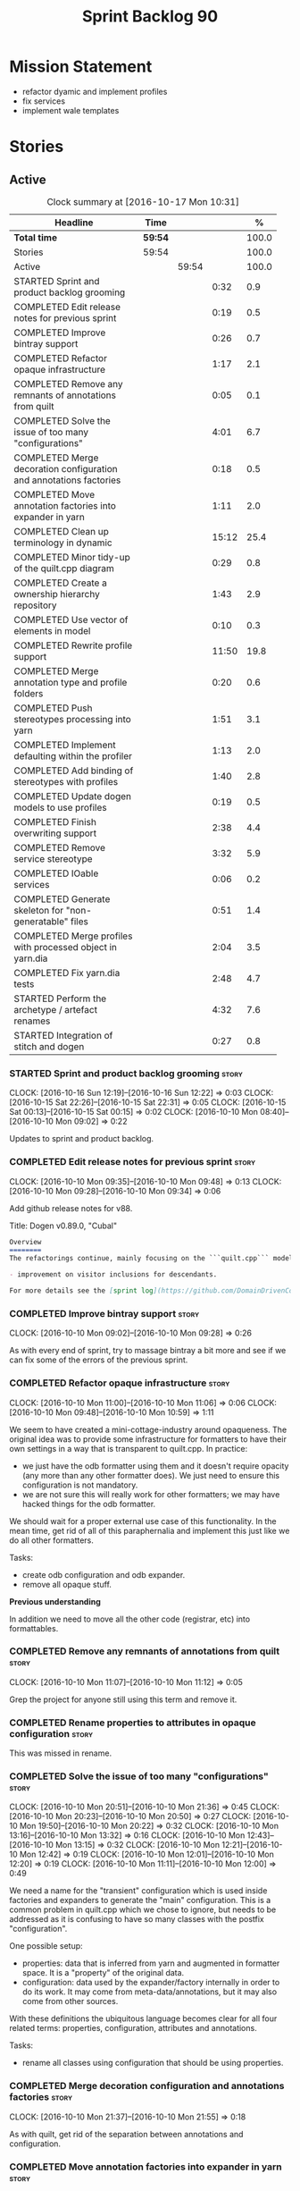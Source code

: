 #+title: Sprint Backlog 90
#+options: date:nil toc:nil author:nil num:nil
#+todo: STARTED | COMPLETED CANCELLED POSTPONED
#+tags: { story(s) epic(e) }

* Mission Statement

- refactor dyamic and implement profiles
- fix services
- implement wale templates

* Stories

** Active

#+begin: clocktable :maxlevel 3 :scope subtree :indent nil :emphasize nil :scope file :narrow 75 :formula %
#+CAPTION: Clock summary at [2016-10-17 Mon 10:31]
| <75>                                                                        |         |       |       |       |
| Headline                                                                    | Time    |       |       |     % |
|-----------------------------------------------------------------------------+---------+-------+-------+-------|
| *Total time*                                                                | *59:54* |       |       | 100.0 |
|-----------------------------------------------------------------------------+---------+-------+-------+-------|
| Stories                                                                     | 59:54   |       |       | 100.0 |
| Active                                                                      |         | 59:54 |       | 100.0 |
| STARTED Sprint and product backlog grooming                                 |         |       |  0:32 |   0.9 |
| COMPLETED Edit release notes for previous sprint                            |         |       |  0:19 |   0.5 |
| COMPLETED Improve bintray support                                           |         |       |  0:26 |   0.7 |
| COMPLETED Refactor opaque infrastructure                                    |         |       |  1:17 |   2.1 |
| COMPLETED Remove any remnants of annotations from quilt                     |         |       |  0:05 |   0.1 |
| COMPLETED Solve the issue of too many "configurations"                      |         |       |  4:01 |   6.7 |
| COMPLETED Merge decoration configuration and annotations factories          |         |       |  0:18 |   0.5 |
| COMPLETED Move annotation factories into expander in yarn                   |         |       |  1:11 |   2.0 |
| COMPLETED Clean up terminology in dynamic                                   |         |       | 15:12 |  25.4 |
| COMPLETED Minor tidy-up of the quilt.cpp diagram                            |         |       |  0:29 |   0.8 |
| COMPLETED Create a ownership hierarchy repository                           |         |       |  1:43 |   2.9 |
| COMPLETED Use vector of elements in model                                   |         |       |  0:10 |   0.3 |
| COMPLETED Rewrite profile support                                           |         |       | 11:50 |  19.8 |
| COMPLETED Merge annotation type and profile folders                         |         |       |  0:20 |   0.6 |
| COMPLETED Push stereotypes processing into yarn                             |         |       |  1:51 |   3.1 |
| COMPLETED Implement defaulting within the profiler                          |         |       |  1:13 |   2.0 |
| COMPLETED Add binding of stereotypes with profiles                          |         |       |  1:40 |   2.8 |
| COMPLETED Update dogen models to use profiles                               |         |       |  0:19 |   0.5 |
| COMPLETED Finish overwriting support                                        |         |       |  2:38 |   4.4 |
| COMPLETED Remove service stereotype                                         |         |       |  3:32 |   5.9 |
| COMPLETED IOable services                                                   |         |       |  0:06 |   0.2 |
| COMPLETED Generate skeleton for "non-generatable" files                     |         |       |  0:51 |   1.4 |
| COMPLETED Merge profiles with processed object in yarn.dia                  |         |       |  2:04 |   3.5 |
| COMPLETED Fix yarn.dia tests                                                |         |       |  2:48 |   4.7 |
| STARTED Perform the archetype / artefact renames                            |         |       |  4:32 |   7.6 |
| STARTED Integration of stitch and dogen                                     |         |       |  0:27 |   0.8 |
#+TBLFM: $5='(org-clock-time% @3$2 $2..$4);%.1f
#+end:

*** STARTED Sprint and product backlog grooming                       :story:
    CLOCK: [2016-10-16 Sun 12:19]--[2016-10-16 Sun 12:22] =>  0:03
    CLOCK: [2016-10-15 Sat 22:26]--[2016-10-15 Sat 22:31] =>  0:05
    CLOCK: [2016-10-15 Sat 00:13]--[2016-10-15 Sat 00:15] =>  0:02
    CLOCK: [2016-10-10 Mon 08:40]--[2016-10-10 Mon 09:02] =>  0:22

Updates to sprint and product backlog.

*** COMPLETED Edit release notes for previous sprint                  :story:
    CLOSED: [2016-10-10 Mon 09:34]
    CLOCK: [2016-10-10 Mon 09:35]--[2016-10-10 Mon 09:48] =>  0:13
    CLOCK: [2016-10-10 Mon 09:28]--[2016-10-10 Mon 09:34] =>  0:06

Add github release notes for v88.

Title: Dogen v0.89.0, "Cubal"

#+begin_src markdown
Overview
========
The refactorings continue, mainly focusing on the ```quilt.cpp``` model but with changes all over the code base. The only user visible change is:

- improvement on visitor inclusions for descendants.

For more details see the [sprint log](https://github.com/DomainDrivenConsulting/dogen/blob/master/doc/agile/sprint_backlog_89.org).
#+end_src

*** COMPLETED Improve bintray support                                 :story:
    CLOSED: [2016-10-10 Mon 09:46]
    CLOCK: [2016-10-10 Mon 09:02]--[2016-10-10 Mon 09:28] =>  0:26

As with every end of sprint, try to massage bintray a bit more and see
if we can fix some of the errors of the previous sprint.

*** COMPLETED Refactor opaque infrastructure                          :story:
    CLOSED: [2016-10-10 Mon 11:06]
    CLOCK: [2016-10-10 Mon 11:00]--[2016-10-10 Mon 11:06] =>  0:06
    CLOCK: [2016-10-10 Mon 09:48]--[2016-10-10 Mon 10:59] =>  1:11

We seem to have created a mini-cottage-industry around opaqueness. The
original idea was to provide some infrastructure for formatters to
have their own settings in a way that is transparent to quilt.cpp. In
practice:

- we just have the odb formatter using them and it doesn't require
  opacity (any more than any other formatter does). We just need to
  ensure this configuration is not mandatory.
- we are not sure this will really work for other formatters; we may
  have hacked things for the odb formatter.

We should wait for a proper external use case of this
functionality. In the mean time, get rid of all of this paraphernalia
and implement this just like we do all other formatters.

Tasks:

- create odb configuration and odb expander.
- remove all opaque stuff.

*Previous understanding*

In addition we need to move all the other code (registrar, etc) into
formattables.

*** COMPLETED Remove any remnants of annotations from quilt           :story:
    CLOSED: [2016-10-10 Mon 11:10]
    CLOCK: [2016-10-10 Mon 11:07]--[2016-10-10 Mon 11:12] =>  0:05

Grep the project for anyone still using this term and remove it.

*** COMPLETED Rename properties to attributes in opaque configuration :story:
    CLOSED: [2016-10-10 Mon 11:19]

This was missed in rename.

*** COMPLETED Solve the issue of too many "configurations"            :story:
    CLOSED: [2016-10-10 Mon 21:37]
    CLOCK: [2016-10-10 Mon 20:51]--[2016-10-10 Mon 21:36] =>  0:45
    CLOCK: [2016-10-10 Mon 20:23]--[2016-10-10 Mon 20:50] =>  0:27
    CLOCK: [2016-10-10 Mon 19:50]--[2016-10-10 Mon 20:22] =>  0:32
    CLOCK: [2016-10-10 Mon 13:16]--[2016-10-10 Mon 13:32] =>  0:16
    CLOCK: [2016-10-10 Mon 12:43]--[2016-10-10 Mon 13:15] =>  0:32
    CLOCK: [2016-10-10 Mon 12:21]--[2016-10-10 Mon 12:42] =>  0:19
    CLOCK: [2016-10-10 Mon 12:01]--[2016-10-10 Mon 12:20] =>  0:19
    CLOCK: [2016-10-10 Mon 11:11]--[2016-10-10 Mon 12:00] =>  0:49

We need a name for the "transient" configuration which is used inside
factories and expanders to generate the "main" configuration. This is
a common problem in quilt.cpp which we chose to ignore, but needs to
be addressed as it is confusing to have so many classes with the
postfix "configuration".

One possible setup:

- properties: data that is inferred from yarn and augmented in
  formatter space. It is a "property" of the original data.
- configuration: data used by the expander/factory internally in order
  to do its work. It may come from meta-data/annotations, but it may
  also come from other sources.

With these definitions the ubiquitous language becomes clear for all
four related terms: properties, configuration, attributes and
annotations.

Tasks:

- rename all classes using configuration that should be using
  properties.

*** COMPLETED Merge decoration configuration and annotations factories :story:
    CLOSED: [2016-10-10 Mon 21:56]
    CLOCK: [2016-10-10 Mon 21:37]--[2016-10-10 Mon 21:55] =>  0:18

As with quilt, get rid of the separation between annotations and
configuration.

*** COMPLETED Move annotation factories into expander in yarn         :story:
    CLOSED: [2016-10-10 Mon 23:12]
    CLOCK: [2016-10-10 Mon 22:43]--[2016-10-10 Mon 23:12] =>  0:29
    CLOCK: [2016-10-10 Mon 22:33]--[2016-10-10 Mon 22:42] =>  0:09
    CLOCK: [2016-10-10 Mon 22:18]--[2016-10-10 Mon 22:32] =>  0:14
    CLOCK: [2016-10-10 Mon 21:58]--[2016-10-10 Mon 22:17] =>  0:19

There were a couple of instances left out in the configuration
refactor, in yarn.

*** COMPLETED Clean up terminology in dynamic                         :story:
    CLOSED: [2016-10-12 Wed 12:04]
    CLOCK: [2016-10-12 Wed 12:30]--[2016-10-12 Wed 12:35] =>  0:05
    CLOCK: [2016-10-12 Wed 12:01]--[2016-10-12 Wed 12:04] =>  0:03
    CLOCK: [2016-10-12 Wed 11:30]--[2016-10-12 Wed 12:00] =>  0:30
    CLOCK: [2016-10-12 Wed 10:39]--[2016-10-12 Wed 11:09] =>  0:30
    CLOCK: [2016-10-12 Wed 10:29]--[2016-10-12 Wed 10:38] =>  0:09
    CLOCK: [2016-10-12 Wed 10:19]--[2016-10-12 Wed 10:28] =>  0:09
    CLOCK: [2016-10-12 Wed 10:14]--[2016-10-12 Wed 10:18] =>  0:04
    CLOCK: [2016-10-12 Wed 09:53]--[2016-10-12 Wed 10:13] =>  0:20
    CLOCK: [2016-10-12 Wed 09:46]--[2016-10-12 Wed 09:52] =>  0:06
    CLOCK: [2016-10-12 Wed 09:39]--[2016-10-12 Wed 09:45] =>  0:06
    CLOCK: [2016-10-12 Wed 09:21]--[2016-10-12 Wed 09:38] =>  0:17
    CLOCK: [2016-10-12 Wed 08:20]--[2016-10-12 Wed 09:20] =>  1:00
    CLOCK: [2016-10-11 Tue 23:48]--[2016-10-12 Wed 00:30] =>  0:42
    CLOCK: [2016-10-11 Tue 22:38]--[2016-10-11 Tue 23:47] =>  1:09
    CLOCK: [2016-10-11 Tue 22:29]--[2016-10-11 Tue 22:37] =>  0:08
    CLOCK: [2016-10-11 Tue 20:44]--[2016-10-11 Tue 22:28] =>  1:44
    CLOCK: [2016-10-11 Tue 19:45]--[2016-10-11 Tue 20:43] =>  0:58
    CLOCK: [2016-10-11 Tue 17:06]--[2016-10-11 Tue 17:13] =>  0:07
    CLOCK: [2016-10-11 Tue 17:04]--[2016-10-11 Tue 17:05] =>  0:01
    CLOCK: [2016-10-11 Tue 16:49]--[2016-10-11 Tue 17:03] =>  0:14
    CLOCK: [2016-10-11 Tue 15:52]--[2016-10-11 Tue 16:48] =>  0:56
    CLOCK: [2016-10-11 Tue 15:31]--[2016-10-11 Tue 15:51] =>  0:20
    CLOCK: [2016-10-11 Tue 15:05]--[2016-10-11 Tue 15:30] =>  0:25
    CLOCK: [2016-10-11 Tue 14:40]--[2016-10-11 Tue 14:42] =>  0:02
    CLOCK: [2016-10-11 Tue 14:31]--[2016-10-11 Tue 14:39] =>  0:08
    CLOCK: [2016-10-11 Tue 13:39]--[2016-10-11 Tue 14:30] =>  0:51
    CLOCK: [2016-10-11 Tue 12:58]--[2016-10-11 Tue 13:38] =>  0:40
    CLOCK: [2016-10-11 Tue 12:45]--[2016-10-11 Tue 12:57] =>  0:12
    CLOCK: [2016-10-11 Tue 09:30]--[2016-10-11 Tue 12:44] =>  3:14
    CLOCK: [2016-10-10 Mon 21:56]--[2016-10-10 Mon 21:58] =>  0:02

We have to do a number of renames to make space for profilers:

- rename object aggregates to something slightly more sensible as it
  clashes with previous uses of the term aggregation in dynamic.
- rename property scope type to attribute in dynamic
- rename fields to field_definitions in data;
- rename definition types to instantiation types;
- hydration workflow is field definition factory
- json hydrator is field definition hydrator
- repository is field definition repository
- repository factory should be merged into field definition factory
- repository selector is field definition selector

Actually this rename is a bit more profound than we originally
anticipated. The objective of dynamic is to provide a way to annotate
objects in yarn (well, anywhere in theory). Interpreting some
[[https://en.wikipedia.org/wiki/Text_annotation][annotation terminology]] fairly liberally we have:

Done:

- dynamic -> annotations
- fields folder renamed to annotations. Note: it is annotations and
  not annotation_types because we will also store profiles
  here. However, we will need a way to figure out which ones are
  profiles and which are annotation types. Perhaps the extension could
  become =annotation_types.json=.
- raw aggregate: scribbles, scribble group?
- object aggregate: annotation group (and top level container
  annotation groups). In annotation group we have parent and
  children. Also add a flag for is master/root.
- object -> annotation. The marker for the annotation is the linkage
  between the annotation and the yarn element it annotates. Fields
  become the body of the annotation.
- workflow: annotation groups factory. Takes in scribble groups.
- field instance -> merge this with value; there is no reason to have
  two classes. We need to look at the factories and see if we can
  merge them together.
- repository ->  type_repository
- json_hydrator -> type_hydrator
- repository workflow: merge repository factory, repository workflow,
  hydration workflow into a type repository factory.
- field instance definition -> entry type.
- field definition -> split into type and type template. JSON file can
  contain both. Add some kind of meta-data to figure out the type.
- field definition types: template types
- scopes: remove unused scopes. Rest of the scopes should be root,
  top-level, child (avoid references to yarn concepts). All in use.

Large renames:

- field definition -> type
- repository -> type repository
- repository selector -> type repository selector
- workflow -> type repository workflow

Sound on compilations:

: && ogg123 -q  /usr/share/sounds/gnome/default/alerts/glass.ogg
: || ogg123 -q  /usr/share/sounds/gnome/default/alerts/drip.ogg

*** COMPLETED Minor tidy-up of the quilt.cpp diagram                  :story:
    CLOSED: [2016-10-13 Thu 11:20]
    CLOCK: [2016-10-13 Thu 10:40]--[2016-10-13 Thu 11:09] =>  0:29

We need to do a minor cosmetic tidy-up of diagram after all the
shuffling around we did on the previous sprint.

*** COMPLETED Create a ownership hierarchy repository                 :story:
    CLOSED: [2016-10-13 Thu 13:32]
    CLOCK: [2016-10-13 Thu 12:18]--[2016-10-13 Thu 13:32] =>  1:14
    CLOCK: [2016-10-13 Thu 11:33]--[2016-10-13 Thu 11:40] =>  0:07
    CLOCK: [2016-10-13 Thu 11:10]--[2016-10-13 Thu 11:32] =>  0:22

At present we are recomputing the available facets etc in a few
places. In reality we could just have a repository with all of these
queries pre-computed.

*** COMPLETED Use vector of elements in model                         :story:
    CLOSED: [2016-10-13 Thu 13:43]
    CLOCK: [2016-10-13 Thu 13:33]--[2016-10-13 Thu 13:43] =>  0:10

Since we already know the size of the model up front we should just
use a vector instead of a list.

After the change, performance did not move very much.

*** COMPLETED Rewrite profile support                                 :story:
    CLOSED: [2016-10-14 Fri 12:19]
    CLOCK: [2016-10-14 Fri 12:17]--[2016-10-14 Fri 12:19] =>  0:02
    CLOCK: [2016-10-14 Fri 11:53]--[2016-10-14 Fri 12:16] =>  0:23
    CLOCK: [2016-10-14 Fri 11:07]--[2016-10-14 Fri 11:53] =>  0:46
    CLOCK: [2016-10-14 Fri 09:16]--[2016-10-14 Fri 11:06] =>  1:50
    CLOCK: [2016-10-13 Thu 23:25]--[2016-10-13 Thu 23:50] =>  0:25
    CLOCK: [2016-10-13 Thu 22:45]--[2016-10-13 Thu 23:24] =>  0:39
    CLOCK: [2016-10-13 Thu 21:24]--[2016-10-13 Thu 22:44] =>  1:20
    CLOCK: [2016-10-13 Thu 20:29]--[2016-10-13 Thu 21:23] =>  0:54
    CLOCK: [2016-10-13 Thu 20:23]--[2016-10-13 Thu 20:28] =>  0:05
    CLOCK: [2016-10-13 Thu 20:08]--[2016-10-13 Thu 20:22] =>  0:14
    CLOCK: [2016-10-13 Thu 16:40]--[2016-10-13 Thu 17:16] =>  0:36
    CLOCK: [2016-10-13 Thu 14:43]--[2016-10-13 Thu 14:50] =>  0:07
    CLOCK: [2016-10-13 Thu 13:44]--[2016-10-13 Thu 14:42] =>  0:58
    CLOCK: [2016-10-13 Thu 09:38]--[2016-10-13 Thu 10:39] =>  1:01
    CLOCK: [2016-10-12 Wed 21:41]--[2016-10-12 Wed 22:31] =>  0:50
    CLOCK: [2016-10-12 Wed 20:43]--[2016-10-12 Wed 21:41] =>  0:58
    CLOCK: [2016-10-12 Wed 20:20]--[2016-10-12 Wed 20:42] =>  0:22
    CLOCK: [2016-10-12 Wed 12:35]--[2016-10-12 Wed 12:40] =>  0:05
    CLOCK: [2016-10-12 Wed 12:15]--[2016-10-12 Wed 12:30] =>  0:20

Our first stab at implementing profiles was a valiant effort but sadly
it was not the right approach. Profiles need to be implemented
directly into dynamic, and they must be totally transparent to the
layers above.

The profile structure is very similar to what we did in v1, but we
must implement it in terms of dynamic infrastructure:

- we need to make use of dynamic templates to expand facets and
  formatters, and to refer to instances;

Tasks:

- implement all of the new dynamic classes
- remove profiles in quilt.cpp and ensure the code works with the
  profile expansion. Update models to make use of global profiles.
- we need to supply a list of stereotypes to dynamic workflow, against
  the id's that have them. If we can find a profile with the
  stereotype name, apply it.

Notes:

- clean up names in knit workflow (repository, method name)
  - supply ownership hierarchy to yarn workflow and to pre-merge workflow;
- plug in profiler within annotation group factory.
- we are not enabling cmake in types+io etc profiles. We
  probably should. The names are becoming a bit large though.

*** COMPLETED Merge annotation type and profile folders               :story:
    CLOSED: [2016-10-14 Fri 12:41]
    CLOCK: [2016-10-14 Fri 12:40]--[2016-10-14 Fri 12:41] =>  0:01
    CLOCK: [2016-10-14 Fri 12:32]--[2016-10-14 Fri 12:40] =>  0:08
    CLOCK: [2016-10-14 Fri 12:20]--[2016-10-14 Fri 12:31] =>  0:11

At present we split "annotations" that is types from profiles. In
reality this is all annotation data.

Tasks:

- rename all files in annotations to annotations.types.*
  - rename all files in profiles to annotations.profiles.*
- merge all files under annotations
- change hydrators to look for files with the correct prefixes.

*** COMPLETED Push stereotypes processing into yarn                   :story:
    CLOSED: [2016-10-14 Fri 17:15]
    CLOCK: [2016-10-14 Fri 17:01]--[2016-10-14 Fri 17:14] =>  0:13
    CLOCK: [2016-10-14 Fri 15:26]--[2016-10-14 Fri 15:41] =>  0:15
    CLOCK: [2016-10-14 Fri 14:42]--[2016-10-14 Fri 15:25] =>  0:43
    CLOCK: [2016-10-14 Fri 14:10]--[2016-10-14 Fri 14:41] =>  0:31
    CLOCK: [2016-10-14 Fri 13:40]--[2016-10-14 Fri 13:49] =>  0:09

At present we have stereotypes as an enum, and the frontends are
responsible for resolving the stereotypes. This is not ideal:

- we assume unknown stereotypes are concepts;
- we map visitable to a flag to map it to a stereotype;
- we map fluent to a flag;
- we had to hack in the profile stereotype binding;
- the same work will have to be done in other frontends (e.g. JSON).

The right thing is:

- make stereotypes a string container;
- frontend simply populates the container and does no judgement;
- all stereotypes are put in the container, except those which are
  used to dispatch the yarn type;
- stereotypes expander figures out if the stereotype is one that is
  actionable within yarn (immutable, visitor, modeled concepts) or one
  to pass-through (binding stereotypes).
- during dynamic expansion, we supply a list of the remaining
  stereotypes against ids. If there is a match, they are used as
  profiles.

Merged stories:

*Link profiles to stereotypes*

Once we have profiles, we need to have a way to link them to
stereotypes. At present we only have two use cases:

- hand-crafted
- formatter

When we spot one of these, we should then automatically look for a
profile with this name. If found apply it locally.

*Previous Understanding*

An element can be marked with the stereotype of handcrafted. We then
have several things to determine for this element:

- which formatters are disabled due to handcraft mode (e.g. all facets
  other than types);
- which formatters are enabled, but should only generate if there
  isn't a file already in the file system (e.g. class header and class
  implementation in types)
- which formatters are enabled and should generate as usual
  (e.g. forward declarations in types).

We must also allow users to override these settings so that:

- they can disable the types facet if required;
- they can provide their own implementations for other facets;
- they can ask the code generator to generate one for them
  (serialisation, io).

Finally, for the common case, we do not want users to have to set lots
of meta-data; we need a sensible default behaviour.

Actually, from a purely functional perspective, what is handcrafting?
It is a shorthand for:

- disable a set of formatters;
- enable another set of formatters;
- for a subset of the enabled formatters, generate only if there is no
  file in the filesystem, otherwise do nothing;
- for another subset of the enabled formatters, generate as usual.
- do not add leaves to the registrar (unless asked to).

One can conceive the notion of an enablement profile. These can be
global or local. We can also have overwritting profiles. These can
only be local. A sub-set of the enabled formatters can be set to
overwrite=false. Examples:

- default enablement profile: "enable all". Enables all facets and
  formatters.
- types and a facet profiles: "types and serialisation", "types and
  io" etc.
- "types class only": generates class header and implementation.
- default overwrite profile: "overwrite all". Overwrites all
  artefacts.

Now handcrafting becomes much easier:

- add meta-data to quilt: a) a way of specifying profiles for
  overwriting and enabling b) a way of specifying if leaves contribute
  to registration or not.
- define a set of profiles in data for overwriting and enabling. Users
  can provide their own profile directories.
- Link the overwriting and enabling with stereotypes: given a
  stereotype, we could map to a default profile. Actually this is more
  of a profile group. We could then state that a stereotype maps to a
  profile group.

Note: we don't need to do leaf management:

#+begin_quote
- add a flag for leaf management. It defaults to true, unless
  handcrafted. Add meta-data to allow overriding flag (or create story
  for it as we don't yet have a use case).
#+end_quote

We just need to enable/disable serialisation and the code will work.

- add a stereotype of handcrafted with a default profile.

*** COMPLETED Implement defaulting within the profiler                :story:
    CLOSED: [2016-10-14 Fri 21:36]
    CLOCK: [2016-10-14 Fri 21:29]--[2016-10-14 Fri 21:36] =>  0:07
    CLOCK: [2016-10-14 Fri 20:59]--[2016-10-14 Fri 21:28] =>  0:29
    CLOCK: [2016-10-14 Fri 17:16]--[2016-10-14 Fri 17:39] =>  0:23
    CLOCK: [2016-10-14 Fri 13:56]--[2016-10-14 Fri 14:10] =>  0:14

We tried to do defaulting via the type's default value, but this is
not ideal as it defaults for all scopes. Ideally we need a root level
default, and no entity level defaults.

Tasks:

- remove scope types from profile
- remove default value from profile type
- create the notion of "scoped labels",
  e.g. "default.root_module". If no profile is supplied, look for the
  scope default. If none is found do nothing.
- allow users to supply labels. These are checked after profile field.

*** COMPLETED Add binding of stereotypes with profiles                :story:
    CLOSED: [2016-10-14 Fri 23:19]
    CLOCK: [2016-10-14 Fri 22:29]--[2016-10-14 Fri 23:18] =>  0:48
    CLOCK: [2016-10-14 Fri 21:37]--[2016-10-14 Fri 22:28] =>  0:51

During annotation expansion, we need to supply a list of the remaining
stereotypes against ids. If there is a match, they are used as
profiles.

Problems:

- scope is incorrect. Need to know which module is root.
- we need to somehow make the candidate labels available after
  annotations were generated.

*** COMPLETED Update dogen models to use profiles                     :story:
    CLOSED: [2016-10-15 Sat 00:13]
    CLOCK: [2016-10-14 Fri 23:53]--[2016-10-15 Sat 00:12] =>  0:19

We've updated test models but did not update dogen models.

*** COMPLETED Finish overwriting support                              :story:
    CLOSED: [2016-10-15 Sat 17:16]
    CLOCK: [2016-10-15 Sat 16:23]--[2016-10-15 Sat 17:15] =>  0:52
    CLOCK: [2016-10-15 Sat 15:15]--[2016-10-15 Sat 16:22] =>  1:07
    CLOCK: [2016-10-14 Fri 23:19]--[2016-10-14 Fri 23:52] =>  0:33
    CLOCK: [2016-10-14 Fri 13:49]--[2016-10-14 Fri 13:55] =>  0:06

With profiles we have all the pieces in place to support overwrites,
but there is some linkage missing:

- global/local configuration needs to have an overwrite flag;
- need to populate formatter configuration on the back of that;
- need to read flag from formatter configuration and set it on file.

Tasks:

- add handcrafted profile with overwrite set to false
- use overwrite flag in formatter workflow

*** COMPLETED Remove service stereotype                               :story:
    CLOSED: [2016-10-15 Sat 21:24]
    CLOCK: [2016-10-15 Sat 21:11]--[2016-10-15 Sat 21:24] =>  0:13
    CLOCK: [2016-10-15 Sat 21:09]--[2016-10-15 Sat 21:10] =>  0:01
    CLOCK: [2016-10-15 Sat 20:16]--[2016-10-15 Sat 20:57] =>  0:41
    CLOCK: [2016-10-15 Sat 19:31]--[2016-10-15 Sat 20:15] =>  0:44
    CLOCK: [2016-10-15 Sat 19:16]--[2016-10-15 Sat 19:30] =>  0:14
    CLOCK: [2016-10-15 Sat 18:46]--[2016-10-15 Sat 19:15] =>  0:29
    CLOCK: [2016-10-15 Sat 18:42]--[2016-10-15 Sat 18:46] =>  0:04
    CLOCK: [2016-10-15 Sat 18:18]--[2016-10-15 Sat 18:41] =>  0:23
    CLOCK: [2016-10-15 Sat 17:34]--[2016-10-15 Sat 18:17] =>  0:43

Once we've implemented binding of stereotypes to profiles and
overwriting, we should be able to rename all of the existing services
to a new stereotype =handcrafted=, and remove the hacks for services.

Problems:

- we're no longer generating cmakelists for test models.

Merged stories:

*Services and leaves are not properly handled*

We are manually ignoring services when calculating leaves.

*** COMPLETED IOable services                                         :story:
    CLOSED: [2016-10-15 Sat 21:32]
    CLOCK: [2016-10-15 Sat 21:26]--[2016-10-15 Sat 21:32] =>  0:06

#+begin_quote
*Story*: As a dogen user, I want to output all the state of my
services without having to manually create code for it.
#+end_quote

Even though we do not code generate services, it would be nice if we
could still setup their IO infrastructure - something basic just
outputting the type and taking inheritance into account. We end up
doing a lot of this manually anyway.

Also, if a service has a bunch of attributes that are IOable, we
should set them up too.

We now have all the infrastructure of this to work. Do a simple proof
of concept by looking at handcrafted types that implement io via
regexes, remove the regexes and update the meta-data.

*** COMPLETED Generate skeleton for "non-generatable" files           :story:
    CLOSED: [2016-10-15 Sat 22:00]
    CLOCK: [2016-10-15 Sat 22:01]--[2016-10-15 Sat 22:25] =>  0:24
    CLOCK: [2016-10-15 Sat 21:33]--[2016-10-15 Sat 22:00] =>  0:27

We probably just need to remove the hacks to be compatible with
legacy: reset file contents when overwrite is false.

*Previous Understanding*

We are using non-generatable files quite a lot (at present called
"services"). Every time we do this we end up copying manually the
contents of the forward declarations to setup the skeleton of the
file. Since we already have all of the boiler plate code such as
licence, header guards, etc, we could just create a skeleton to stop
us from having to copy and paste it.

In addition to the class definition, it should also define all of the
automatic constructors, and add a private section at the
bottom. Ideally we should also generate stubs for all methods - adding
a blank implementation with return types where required and commented
out parameters, to make the code compilable out of the box. This will
be possible once we start supporting operations.

*** COMPLETED Merge profiles with processed object in yarn.dia        :story:
    CLOSED: [2016-10-16 Sun 00:50]
    CLOCK: [2016-10-15 Sat 23:47]--[2016-10-16 Sun 00:50] =>  1:03
    CLOCK: [2016-10-15 Sat 23:10]--[2016-10-15 Sat 23:47] =>  0:37
    CLOCK: [2016-10-15 Sat 22:57]--[2016-10-15 Sat 23:09] =>  0:12
    CLOCK: [2016-10-15 Sat 22:44]--[2016-10-15 Sat 22:56] =>  0:12

We have a lot of unnecessary fluff in yarn.dia with the separation
between processed objects, profiled objects and profiles. In truth we
just need the processed object, with all of the necessary information.

*** COMPLETED Fix yarn.dia tests                                      :story:
    CLOSED: [2016-10-16 Sun 12:18]
    CLOCK: [2016-10-16 Sun 12:05]--[2016-10-16 Sun 12:18] =>  0:13
    CLOCK: [2016-10-16 Sun 09:40]--[2016-10-16 Sun 12:04] =>  2:24
    CLOCK: [2016-10-15 Sat 22:32]--[2016-10-15 Sat 22:43] =>  0:11

A number of tests got disabled as part of the dynamic refactor in
yarn.dia. Fix them.

*** COMPLETED Clean up annotations and configuration in stitch        :story:
    CLOSED: [2016-10-16 Sun 12:19]

*Rationale*: this was done as part of some stitch clean up in the end.

We deliberately skipped stitch on the clean up exercise for
configuration/annotations, so we could look at it when doing wale
templates.

*** CANCELLED Split annotation expansion from parsing in stitch       :story:
    CLOSED: [2016-10-16 Sun 12:21]

*Rationale*: this doesn't make a lot of sense after all the
refactorings.

At present we are doing both the parsing and the annotation expansion
within the parser. It makes more sense to keep the parser clean and do
the expansion somewhere else.

*** STARTED Perform the archetype / artefact renames                  :story:
    CLOCK: [2016-10-17 Mon 10:16]--[2016-10-17 Mon 10:31] =>  0:15
    CLOCK: [2016-10-17 Mon 09:58]--[2016-10-17 Mon 10:16] =>  0:18
    CLOCK: [2016-10-17 Mon 09:47]--[2016-10-17 Mon 09:57] =>  0:10
    CLOCK: [2016-10-17 Mon 09:34]--[2016-10-17 Mon 09:46] =>  0:12
    CLOCK: [2016-10-17 Mon 09:20]--[2016-10-17 Mon 09:33] =>  0:13
    CLOCK: [2016-10-17 Mon 09:01]--[2016-10-17 Mon 09:19] =>  0:18
    CLOCK: [2016-10-17 Mon 00:27]--[2016-10-17 Mon 00:32] =>  0:05
    CLOCK: [2016-10-17 Mon 00:22]--[2016-10-17 Mon 00:26] =>  0:04
    CLOCK: [2016-10-17 Mon 00:06]--[2016-10-17 Mon 00:21] =>  0:15
    CLOCK: [2016-10-16 Sun 23:32]--[2016-10-17 Mon 00:05] =>  0:33
    CLOCK: [2016-10-16 Sun 23:25]--[2016-10-16 Sun 23:31] =>  0:06
    CLOCK: [2016-10-16 Sun 23:17]--[2016-10-16 Sun 23:24] =>  0:07
    CLOCK: [2016-10-16 Sun 22:53]--[2016-10-16 Sun 23:16] =>  0:23
    CLOCK: [2016-10-16 Sun 22:35]--[2016-10-16 Sun 22:52] =>  0:17
    CLOCK: [2016-10-16 Sun 21:28]--[2016-10-16 Sun 22:15] =>  0:47
    CLOCK: [2016-10-16 Sun 14:12]--[2016-10-16 Sun 14:41] =>  0:29

As per analysis story, we need to tidy-up terminology.

Renames:

- file: artefact
- file formatter: artefact formatter, artefact generator? factory?
- ownership_hierarchy: archetype_location, model_name becomes kernel,
  facet name becomes facet and formatter name archetype. Add
  sub-kernel.
- Element concept becomes Entity.
- introduce the concept of artefact source: stock formatter
  (current), wale formatter, wale and stitch formatter,
  handcrafted. Other possible types: null formatter, copy formatter.
- rename formatters to stock formatters: container is repository (replace
  formatter prefixes in attributes with stock formatter)

*** STARTED Integration of stitch and dogen                           :story:
    CLOCK: [2016-10-16 Sun 13:44]--[2016-10-16 Sun 14:11] =>  0:27

Now that we have implemented stitch and proved it works (more or
less), we need to think how we can make using stitch from dogen
easier. At present there is not integration at all:

- users need to create regexes to ensure dogen does not trample on
  stitch files:

:    --ignore-files-matching-regex .*stitch
:    --ignore-files-matching-regex .*_stitch.hpp
:    --ignore-files-matching-regex .*_stitch.cpp

- users need to manually create a header file for each stitch
  template.
- users need to create stitch targets and run them to ensure the
  templates have been expanded. This means its possible to get dogen
  and stitch out of sync (but for now not a big problem).

In the ideal world, when we knit a model it would be nice if it could
also stitch as required. This could be achieved as follows:

- Create a meta-data tag that tells dogen a type has an associated
  stitch template with it.
- Create =cpp= types that represent the stitch header and
  implementation.
- Transformer needs to look for the meta-data tag and instantiate the
  =cpp= types.
- Create a =cpp= formatter for the header, as per regular
  formatters. The slight challenge here is that the formatter needs to
  be instantiable across facets, which we do not support at the
  moment.
- Create a cpp formatter for the implementation which instantiates
  stitch with the template and uses it to create a file. Same
  challenge as with the header.

Random notes:

- change artefact to have named regions; by default there is only one
  region, with a name like "global". This is the output of a stock
  formatter. Regions are stored in a vector and have name and
  content.
- in default stitch, the named regions are: 1) boilerplate preamble 2)
  body. We will then introduce other named regions: inclusion function,
  formatting function.
- the wale and stitch artefact formatter will use the named regions as
  inputs to the wale kvps.

*Previous Understanding*

- stitch can still be integrated with dogen. We could use meta-data to
  link a formatter (well, any class that needs stitch really, but at
  present just a formatter) with a stitch template. For example, a
  =class_header_formatter= could have a "is stitchable" flag set to
  on. This would then mean that dogen would look for a
  =class_header_formatter.stitch= file in the same directory as the
  CPP file. It would then use that to create a
  =class_header_formatter_stitch.cpp= file. It would also
  ignore/generate a =class_header_formatter_stitch.hpp= file and
  automatically add it to the inclusion dependencies of
  =class_header_formatter.cpp=. These are injected into stitch as we
  instantiate the template since stitch supports meta-data (we do need
  a way to inject the meta-data from dogen into the meta-data in the
  template; perhaps a kvp container passed in to the stitch workflow
  which could then be handed over to the parser). All these files are
  automatically added to the list of "exceptions" for housekeeping so
  that they do not get deleted. However, stitch would not know
  anything at all about any of this; this is all knitter's
  functionality. The problem is at present we haven't got a good place
  to perform the stitching as part of knitter's workflows. Perhaps as
  part of the expansion, we could set a number of stitch fields which
  would then be picked up by some knit-specific workflow classes.

*** Generate formatter interfaces                                      :epic:

We should create another template language, in addition to stitch:
"wale". Wale is a very simple language that has templates that just do
token replacement. The tokens must have a special format:
={{{TOKEN}}}=. We receive a map of keys to values and do a blind
replacement to the keys on the wale document.

This links to stitch as follows:

- create a single file implementation of a formatter. It will
  implement both the provider interface and the appropriate formatter
  interface. It will call the stitch method to start off with. There
  are no headers, just cpp. It does the formatter registration.
- add support in stitch for "named sections": its possible to start a
  section and assign it a name. A stitch template will have two
  sections: inclusion provision and formatting.
- add support in stitch for "wale variables". These are just kvp's
  defined at the top:

: <#@ wale.variable="formatter_name=abcd" #>

  wale variables and sections are converted into a kvp container for
  wale input. Examples: facet, formatter name, etc.
- convert the formatter code into a wale template, adding wale
  variables as required.
- update stitch to detect wale usage and to call wale in those
  cases. This could be done by supplying a wale template:

: <#@ wale.template="abcd.wale" #>

- note that wale could be useful outside of stitch, for example for
  dart: we could wale-lise utility and then instantiate it for a given
  project.

*Previous Understanding*

It should be possible to generate some trivial types such as formatter
interfaces, formatter container, registrar and so on. For this we
need:

- a mustache type template;
- a set of fields from yarn types to be exposed to mustache;
- a list of types to iterate through.

Once we got this we could instantiate the templates. To integrate this
with knit we would need some way of specifying which types the
iteration would be over. We could mark a specific type with a given
stereotype, and then supply say the base class ("all leaf descendants
of xyz"). Dogen would then locate the descendants and for each call
the template.

For registrar and container its a bit trickier because we want a
collection of types in one go.

We also need a way to keep these templates away from the main (user
visible) code, since they are useful only for dogen.

See also [[https://github.com/cierelabs/boostache/tree/develop][boostache]].

Notes:

- we will need some "special" tags for copyright, includes
  etc. Includes will be particularly special because we need to
  augment the include list with additional includes. However, we may
  not even need to be aware of this.

*Stitch meta-templates*

*Note*: re-read story [[https://github.com/DomainDrivenConsulting/dogen/blob/master/doc/agile/sprint_backlog_64.org#code-generating-formatters-as-text-templates][Code-generating formatters as text templates]] as
some of these ideas were already there. Also: see [[https://github.com/no1msd/mstch][mstch]].

In the quest for defining a single stitch template which then becomes
a formatter - without any additional infrastructure required at all -
we hit on an idea: stitch meta-templates. Basically we would have two
different kinds of inputs to stitch: the template itself and the
meta-template. Meta-template is a provisional name. The meta-template
would define the formatter layout:

- class definition, using a stitch variable for the yarn element type
- registration of the formatter
- definition of a method for the includes
- definition of a method for the stitching

These last two would result in the creation of "regions". These
regions must then be "instantiated" in the template. This could easily
be achieved with some kind of new element:

: <#% region "includes">

Or some such stitch construct. All lines after this line are part of
the region "includes" until a new region is defined. The region is
stitched and then transposed to the place in the meta-template where
it was defined, for example:

: int f(int a, int b) {
: <#% region "includes">
: }

Would result in copying across the region into these brackets. This
will make defining multiple functions very easy, without having to
supply command line arguments, etc.

Notes:

- meta-templates are supplied as command line arguments.
- potential extension: =meta.stitch=
- stitch should still work on non-meta-template mode.
- some of these ideas had already been covered on another story but
  can't find it in backlog. It could be part of the original stitch
  epic. We need to revisit it to see if it contains additional
  insights.
- when an error occurs, it would be great if we could pin point the
  error to the template or to the meta-template. This is more of a
  concern when we add clang compilation support.

Further thoughts:

- there are two approaches for this: we could integrate stitch tighter
  with knit and have it return "chunks" of processed code instead of
  files. As per story "Integration of stitch and dogen", dogen would
  then be responsible for writing the header file as per methods
  defined in the class diagram. Each method would be marked as a
  region. Meta-data in the class associates a template with the
  class. Knitter uses stitch to convert the template into regions, and
  then takes these regions and inserts them into a generated
  file. This approach is very clever and requires a lot of machinery.
- the easier approach uses meta-templates. Class diagram associates
  both meta-template and template with class via meta-data. We could
  possibly also have a stitch stereotype to make it clearer. Yarn has
  a stitch class with attributes of these parameters. Dogen
  instantiates stitch (probably within quilt) with the parameters and
  generates the file. Actually we probably can't have this in quilt
  because we still need formatter properties.

*** Document the conceptual model                                     :story:

We seem to be pretty close to the end of the conceptual model for
dogen. We should write it up whilst its still fresh. We should try to
use mathematical notation where possible to practice it. We should
also get it reviewed.

*** Refactor ownership hierarchy                                      :story:

Start implementing the archetype logic. Basically the ownership
hierarchy is an archetype address in archetype space. It should also
contain the type index for the underlying modeling type, since all
points in archetype space map to a point in modeling space. With this
we can now bucket addresses by type index in annotations' ownership
hierarchy repository, which means that the expanders using the
formatter container just for bucketing purposes can now rely on
annotations. However, a few actually need access to the formatters
(inclusion, canoncial formatter expander, etc).

- rename it to =artefact_descriptor=. Actually archetype address as it
  is a point (or set of points) in archetype space.
- remove all dia fields; these are now file importer specific and
  never reach dynamic.
- add =kernel= field. This is set to =stitch= or =quilt=.
- rename formatter field to =kind=

Merged stories:

*Consider adding "application" to ownership hierarchy*

Not all fields make sense to all tools in the dogen suite; some are
knit specific, some are stitch specific and some are shared. At
present this is not a problem because stitch loads up all of knit's
fields and assumes users won't make use of them. If they do, nothing
bad "should" happen. But a better way to solve this may be to only
load fields that belong to an application. We could add "application"
to ownership hierarchy, and filter on that. Note though that we would
need some way of saying "all applications" (e.g. at present, leave the
field blank).

*Consider renaming =ownership_hierarchy=*

We came up with the name =ownership_hierarchy= because we could not
think of anything else. However, it is not a particularly good name,
and it is increasingly so now that we need to use it across models. We
need a better name for this value type.

This work must be integrated with the [[https://github.com/DomainDrivenConsulting/dogen/blob/master/doc/agile/sprint_backlog_69.org#thoughts-on-cpp-refactoring][archetype work]].

*Split knitting from stitching settings*

*Rationale*: with "kernel" we will have quilt and stitch.

At present we only have a single common directory with all of the
available fields. Not all fields apply to both stitching and
knitting - but some do. We need a way to filter these. One possibility
is to use an approach similar to the formatter groups in the ownership
hierarchy. For now we simply have fields that have no meaning in
stitching but can be supplied by users.

*** Consider adding =fileset= to formatters' model                    :story:

We are using collections of files quite a bit, and it makes sense to
create an abstraction for it such as a =fileset=. However, for this to
work properly we need to add at least one basic behaviours: the
ability to merge two file sets. Or else we will end up having to
unpack the files, then merging them, then creating a new fileset.

Problem is, we either create the fileset as a non-generatable type -
not ideal - or we create it as generatable and need to add this as a
free function. We need to wait until dogen has support for merging
code generation.

*** Consider supplying element configuration as a parameter           :story:

Figure out if element configuration is context or if it is better
expressed as a stand alone formatting parameter.

*** Formatter repository should be created in quilt                   :story:

At present we are creating the formatter repository in
=quilt.cpp=. However it will be shared by all backends in the
kernel. Move it up to =quilt= level and supply it as a paramter to the backends.

*** Initialise formatters in the formatter's translation unit         :story:

At present we are initialising the formatters in each of the facet
initialisers. However, it makes more sense to initialise them on the
translation unit for each formatter. This will also make life easier
when we move to a mustache world where there may not be a formatter
header file at all.


** Deprecated
